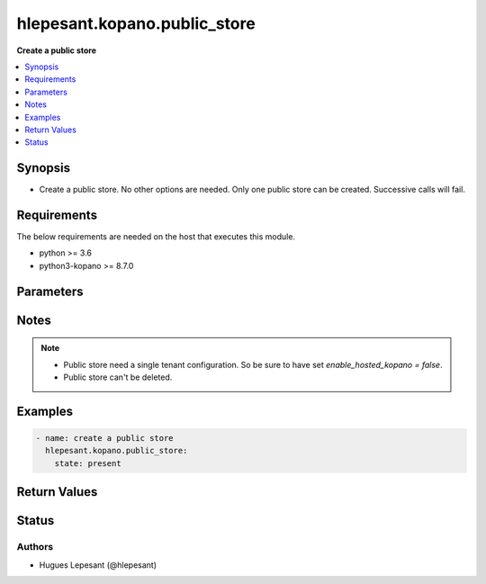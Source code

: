 .. _hlepesant.kopano.public_store_module:


**************************
hlepesant.kopano.public_store
**************************

**Create a public store**


.. contents::
   :local:
   :depth: 1


Synopsis
--------
- Create a public store. No other options are needed. Only one public store can be created. Successive calls will fail.



Requirements
------------
The below requirements are needed on the host that executes this module.

- python >= 3.6
- python3-kopano >= 8.7.0


Parameters
----------

.. raw:: html

    <table  border=0 cellpadding=0 class="documentation-table">
        <tr>
            <th colspan="1">Parameter</th>
            <th>Choices/<font color="blue">Defaults</font></th>
            <th width="100%">Comments</th>
        </tr>
        <tr>
            <td colspan="1">
                <div class="ansibleOptionAnchor" id="parameter-"></div>
                <b>server_socket</b>
                <a class="ansibleOptionLink" href="#parameter-" title="Permalink to this option"></a>
                <div style="font-size: small">
                    <span style="color: purple">string</span>
                </div>
            </td>
            <td>
            </td>
            <td>
              <div>Python-kopano will first look at the provided arguments to determine how and where to connect.</div>
              <div>If there are no such arguments, it will try to get useful settings from /etc/kopano/admin.cfg.</div>
              <div>If this also doesn’t exist, it will fall-back to the default UNIX socket.</div>
            </td>
        </tr>
        <tr>
            <td colspan="1">
                <div class="ansibleOptionAnchor" id="parameter-"></div>
                <b>sslkey_file</b>
                <a class="ansibleOptionLink" href="#parameter-" title="Permalink to this option"></a>
                <div style="font-size: small">
                    <span style="color: purple">path</span>
                </div>
            </td>
            <td>
            </td>
            <td>
                <div>Path to the certificate file.</div>
            </td>
        </tr>
        <tr>
            <td colspan="1">
                <div class="ansibleOptionAnchor" id="parameter-"></div>
                <b>sslkey_pass</b>
                <a class="ansibleOptionLink" href="#parameter-" title="Permalink to this option"></a>
                <div style="font-size: small">
                    <span style="color: purple">string</span>
                </div>
            </td>
            <td>
            </td>
            <td>
                    <div>The password used while creating the certificate.</div>
            </td>
        </tr>
        <tr>
            <td>
                <div class="ansibleOptionAnchor" id="parameter-"></div>
                <b>state</b>
                <a class="ansibleOptionLink" href="#parameter-" title="Permalink to this option"></a>
                <div style="font-size: small">
                    <span style="color: purple">string</span>
                     / <span style="color: red">required</span>
                </div>
            </td>
            <td>
                    <ul style="margin: 0; padding: 0"><b>Choices:</b>
                                <li><div style="color: blue"><b>present</b>&nbsp;&larr;</div></li>
                    </ul>
            </td>
            <td>
                    <div>Specifies the state of the public store.</div>
            </td>
        </tr>
    </table>
    <br/>


Notes
-----

.. note::
   - Public store need a single tenant configuration. So be sure to have set `enable_hosted_kopano = false`.
   - Public store can't be deleted.



Examples
--------

.. code-block:: yaml

    - name: create a public store
      hlepesant.kopano.public_store:
        state: present


Return Values
-------------


Status
------


Authors
~~~~~~~

- Hugues Lepesant (@hlepesant)
